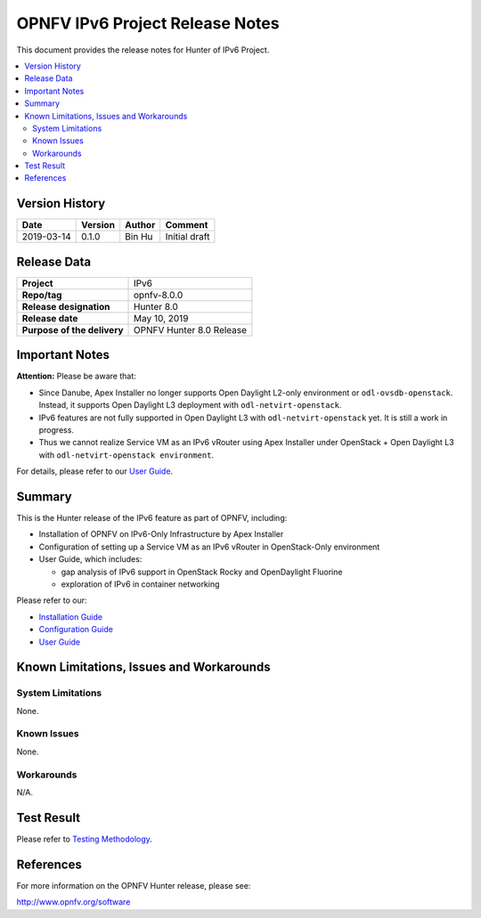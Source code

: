 .. This work is licensed under a Creative Commons Attribution 4.0 International License.
.. http://creativecommons.org/licenses/by/4.0
.. (c) Bin Hu (AT&T) and Sridhar Gaddam (RedHat)

================================
OPNFV IPv6 Project Release Notes
================================

This document provides the release notes for Hunter of IPv6 Project.

.. contents::
   :depth: 3
   :local:


Version History
---------------

+--------------------+--------------------+--------------------+----------------------+
| **Date**           | **Version**        | **Author**         | **Comment**          |
|                    |                    |                    |                      |
+--------------------+--------------------+--------------------+----------------------+
| 2019-03-14         | 0.1.0              | Bin Hu             | Initial draft        |
+--------------------+--------------------+--------------------+----------------------+

Release Data
------------

+--------------------------------------+--------------------------------------+
| **Project**                          | IPv6                                 |
+--------------------------------------+--------------------------------------+
| **Repo/tag**                         | opnfv-8.0.0                          |
+--------------------------------------+--------------------------------------+
| **Release designation**              | Hunter 8.0                           |
+--------------------------------------+--------------------------------------+
| **Release date**                     | May 10, 2019                         |
+--------------------------------------+--------------------------------------+
| **Purpose of the delivery**          | OPNFV Hunter 8.0 Release             |
+--------------------------------------+--------------------------------------+

Important Notes
---------------

**Attention:** Please be aware that:

* Since Danube, Apex Installer no longer supports Open Daylight L2-only
  environment or ``odl-ovsdb-openstack``. Instead, it supports Open Daylight L3
  deployment with ``odl-netvirt-openstack``.
* IPv6 features are not fully supported in Open Daylight L3 with
  ``odl-netvirt-openstack`` yet. It is still a work in progress.
* Thus we cannot realize Service VM as an IPv6 vRouter using Apex Installer
  under OpenStack + Open Daylight L3 with ``odl-netvirt-openstack environment``.

For details, please refer to our `User Guide <../userguide/index.html>`_.

Summary
-------

This is the Hunter release of the IPv6 feature as part of OPNFV, including:

* Installation of OPNFV on IPv6-Only Infrastructure by Apex Installer
* Configuration of setting up a Service VM as an IPv6 vRouter in OpenStack-Only
  environment
* User Guide, which includes:

  * gap analysis of IPv6 support in OpenStack Rocky and OpenDaylight Fluorine
  * exploration of IPv6 in container networking

Please refer to our:

* `Installation Guide <../installation/index.html>`_
* `Configuration Guide <../configguide/index.html>`_
* `User Guide <../userguide/index.html>`_

Known Limitations, Issues and Workarounds
-----------------------------------------

System Limitations
^^^^^^^^^^^^^^^^^^

None.

Known Issues
^^^^^^^^^^^^

None.

Workarounds
^^^^^^^^^^^

N/A.

Test Result
-----------

Please refer to `Testing Methodology <../installation/index.html#testing-methodology>`_.

References
----------

For more information on the OPNFV Hunter release, please see:

http://www.opnfv.org/software


